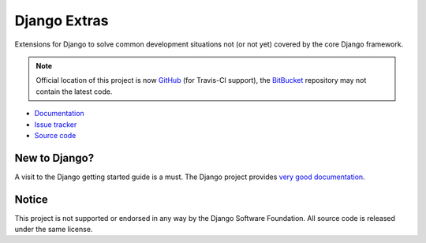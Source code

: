=============
Django Extras
=============

Extensions for Django to solve common development situations not (or not yet)
covered by the core Django framework.

.. note::
    Official location of this project is now `GitHub <https://github.com/timsavage/django-extras>`_ (for Travis-CI
    support), the `BitBucket <https://bitbucket.org/timsavage/django-extras>`_ repository may not contain the latest
    code.

.. image:: https://travis-ci.org/timsavage/django-extras.png?branch=master
    :target: https://travis-ci.org/timsavage/django-extras
    :alt: Travis CI Status

.. image:: https://pypip.in/v/django-extras/badge.png
        :target: https://crate.io/packages/django-extras

.. image:: https://pypip.in/d/django-extras/badge.png
        :target: https://crate.io/packages/django-extras

* `Documentation`_
* `Issue tracker`_
* `Source code`_

.. _source code: https://github.com/timsavage/django-extras
.. _documentation: http://django-extras.readthedocs.org
.. _issue tracker: https://bitbucket.org/timsavage/django-extras/issues

New to Django?
==============

A visit to the Django getting started guide is a must. The Django project
provides `very good documentation`_.

.. _very good documentation: http://docs.djangoproject.com

Notice
======

This project is not supported or endorsed in any way by the Django Software
Foundation. All source code is released under the same license.